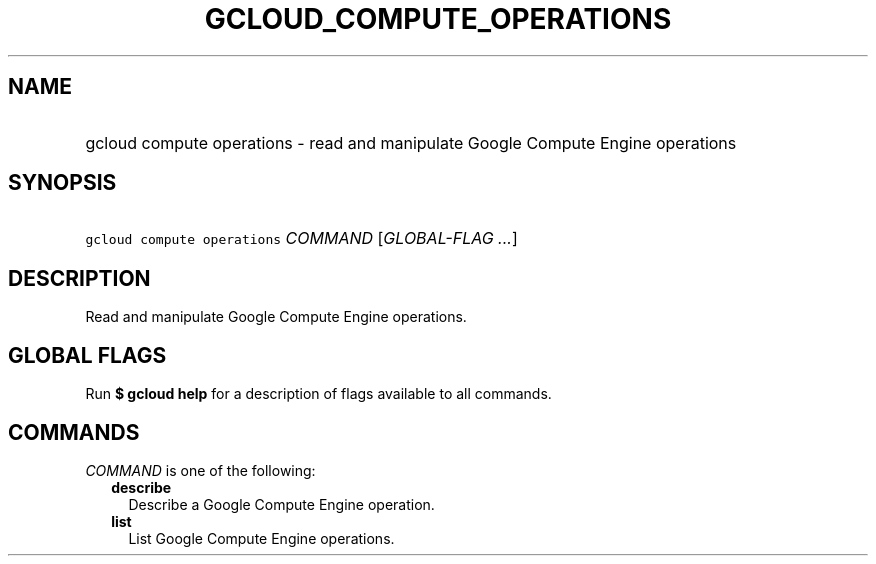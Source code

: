 
.TH "GCLOUD_COMPUTE_OPERATIONS" 1



.SH "NAME"
.HP
gcloud compute operations \- read and manipulate Google Compute Engine operations



.SH "SYNOPSIS"
.HP
\f5gcloud compute operations\fR \fICOMMAND\fR [\fIGLOBAL\-FLAG\ ...\fR]



.SH "DESCRIPTION"

Read and manipulate Google Compute Engine operations.



.SH "GLOBAL FLAGS"

Run \fB$ gcloud help\fR for a description of flags available to all commands.



.SH "COMMANDS"

\f5\fICOMMAND\fR\fR is one of the following:

.RS 2m
.TP 2m
\fBdescribe\fR
Describe a Google Compute Engine operation.

.TP 2m
\fBlist\fR
List Google Compute Engine operations.
.RE
.sp

